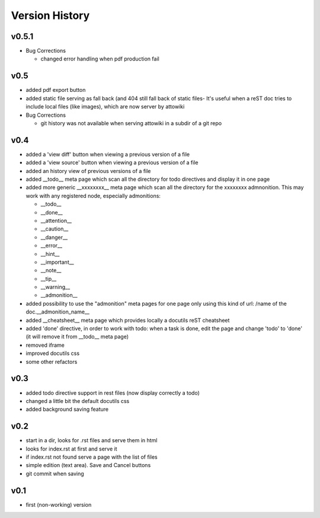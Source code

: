 Version History
---------------

v0.5.1
""""""

* Bug Corrections

  * changed error handling when pdf production fail

v0.5
""""

* added pdf export button

* added static file serving as fall back (and 404 still fall back of static files-
  It's useful when a reST doc tries to include local files (like images), which
  are now server by attowiki

* Bug Corrections

  * git history was not available when serving attowiki in a subdir of a git repo

v0.4
""""

* added a 'view diff' button when viewing a previous version of a file
* added a 'view source' button when viewing a previous version of a file
* added an history view of previous versions of a file
* added __todo__ meta page which scan all the directory for todo directives
  and display it in one page
* added more generic __xxxxxxxx__ meta page which scan all the directory
  for the xxxxxxxx admnonition. This may work with any registered node,
  especially admonitions:

  * __todo__
  * __done__
  * __attention__
  * __caution__
  * __danger__
  * __error__
  * __hint__
  * __important__
  * __note__
  * __tip__
  * __warning__
  * __admonition__

* added possibility to use the "admonition" meta pages for one page only
  using this kind of url: /name of the doc.__admonition_name__

* added __cheatsheet__ meta page which provides locally a docutils reST
  cheatsheet
* added 'done' directive, in order to work with todo: when a task is done,
  edit the page and change 'todo' to 'done' (it will remove it from
  __todo__ meta page)
* removed iframe
* improved docutils css
* some other refactors

v0.3
""""

* added todo directive support in rest files (now display correctly a todo)
* changed a little bit the default docutils css
* added background saving feature

v0.2
""""

* start in a dir, looks for .rst files and serve them in html
* looks for index.rst at first and serve it
* if index.rst not found serve a page with the list of files
* simple edition (text area). Save and Cancel buttons
* git commit when saving


v0.1
""""

* first (non-working) version
